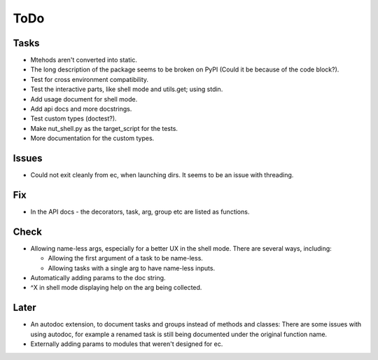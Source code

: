 ToDo
=====
Tasks
-----
* Mtehods aren't converted into static.

* The long description of the package seems to be broken on PyPI (Could it be because of the code block?).

* Test for cross environment compatibility.

* Test the interactive parts, like shell mode and utils.get; using stdin.

* Add usage document for shell mode.

* Add api docs and more docstrings.

* Test custom types (doctest?).

* Make nut_shell.py as the target_script for the tests.

* More documentation for the custom types.

Issues
------

* Could not exit cleanly from ec, when launching dirs. It seems to be an issue with threading.

Fix
---

* In the API docs - the decorators, task, arg, group etc are listed as functions.

Check
-----
* Allowing name-less args, especially for a better UX in the shell mode. There are several ways, including:
  
  * Allowing the first argument of a task to be name-less.
  * Allowing tasks with a single arg to have name-less inputs.

* Automatically adding params to the doc string.

* ^X in shell mode displaying help on the arg being collected.

Later
-----
* An autodoc extension, to document tasks and groups instead of methods and classes: There are some issues with using autodoc, for example a renamed task is still being documented under the original function name.

* Externally adding params to modules that weren't designed for ec.
